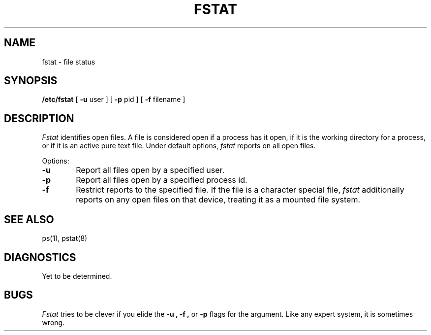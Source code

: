 .TH FSTAT 1 
.SH NAME
fstat \- file status
.SH SYNOPSIS
.B /etc/fstat
[
.B \-u
user ] [
.B \-p
pid ] [
.B \-f
filename ]
.SH DESCRIPTION
.I Fstat
identifies open files.
A file is considered open if a process has it open,
if it is the working directory for a process,
or if it is an active pure text file.
Under default options,
.I fstat
reports on all open files.
.PP
Options:
.TP 6
.B  \-u
Report all files open by a specified user.
.TP 6
.B  \-p
Report all files open by a specified process id.
.TP 6
.B  \-f
Restrict reports to the specified file.
If the file is a character special file,
.I fstat
additionally reports on any open files on that device,
treating it as a mounted file system.
.dt
.SH "SEE ALSO"
ps(1), pstat(8)
.SH DIAGNOSTICS
Yet to be determined.
.SH BUGS
.I Fstat
tries to be clever if you elide the
.B \-u ,
.B \-f ,
or
.B \-p
flags for the argument.  Like any expert system, it is sometimes wrong.
